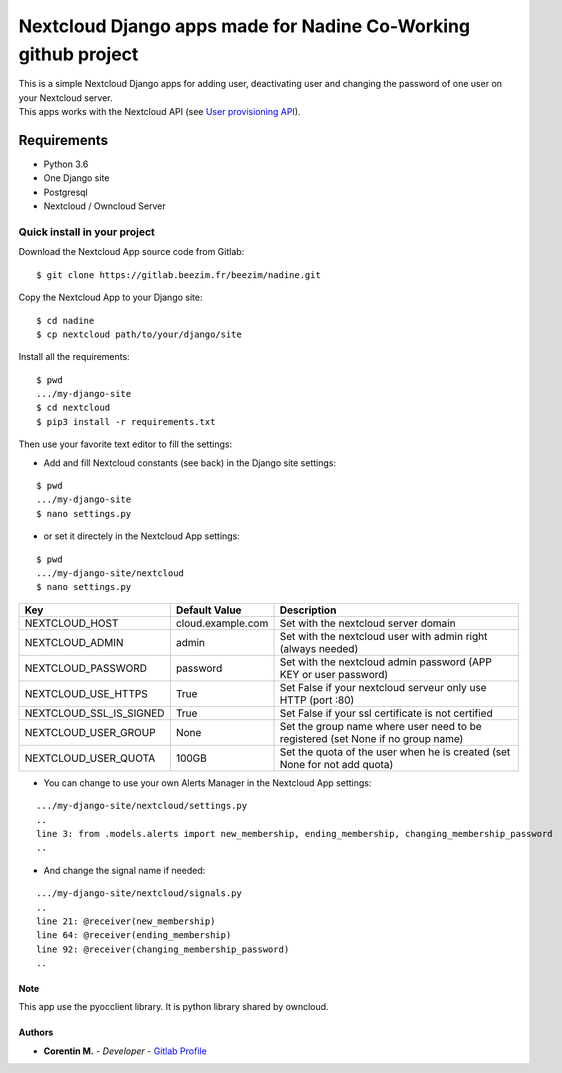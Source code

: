 Nextcloud Django apps made for Nadine Co-Working github project
===============================================================

| This is a simple Nextcloud Django apps for adding user, deactivating user and changing the password of one user on your Nextcloud server.
| This apps works with the Nextcloud API (see `User provisioning API`_).

.. _User provisioning API: https://docs.nextcloud.com/server/15/admin_manual/configuration_user/user_provisioning_api.html

Requirements
~~~~~~~~~~~~

* Python 3.6
* One Django site
* Postgresql
* Nextcloud / Owncloud Server

.. inclusion-stop

Quick install in your project
^^^^^^^^^^^^^^^^^^^^^^^^^^^^^

Download the Nextcloud App source code from Gitlab:

::

   $ git clone https://gitlab.beezim.fr/beezim/nadine.git

Copy the Nextcloud App to your Django site:

::

   $ cd nadine
   $ cp nextcloud path/to/your/django/site

Install all the requirements:

::

   $ pwd
   .../my-django-site
   $ cd nextcloud
   $ pip3 install -r requirements.txt

Then use your favorite text editor to fill the settings:

- Add and fill Nextcloud constants (see back) in the Django site settings:

::

   $ pwd
   .../my-django-site
   $ nano settings.py

- or set it directely in the Nextcloud App settings:

::

   $ pwd
   .../my-django-site/nextcloud
   $ nano settings.py


+-------------------------+---------------------------------+---------------------------------------------------------------------------------+
| Key                     | Default Value                   | Description                                                                     |
+=========================+=================================+=================================================================================+
| NEXTCLOUD_HOST          | cloud.example.com               | Set with the nextcloud server domain                                            |
+-------------------------+---------------------------------+---------------------------------------------------------------------------------+
| NEXTCLOUD_ADMIN         | admin                           | Set with the nextcloud user with admin right (always needed)                    |
+-------------------------+---------------------------------+---------------------------------------------------------------------------------+
| NEXTCLOUD_PASSWORD      | password                        | Set with the nextcloud admin password (APP KEY or user password)                |
+-------------------------+---------------------------------+---------------------------------------------------------------------------------+
| NEXTCLOUD_USE_HTTPS     | True                            | Set False if your nextcloud serveur only use HTTP (port :80)                    |
+-------------------------+---------------------------------+---------------------------------------------------------------------------------+
| NEXTCLOUD_SSL_IS_SIGNED | True                            | Set False if your ssl certificate is not certified                              |
+-------------------------+---------------------------------+---------------------------------------------------------------------------------+
| NEXTCLOUD_USER_GROUP    | None                            | Set the group name where user need to be registered (set None if no group name) |
+-------------------------+---------------------------------+---------------------------------------------------------------------------------+
| NEXTCLOUD_USER_QUOTA    | 100GB                           | Set the quota of the user when he is created (set None for not add quota)       |
+-------------------------+---------------------------------+---------------------------------------------------------------------------------+


- You can change to use your own Alerts Manager in the Nextcloud App settings:

::

   .../my-django-site/nextcloud/settings.py
   ..
   line 3: from .models.alerts import new_membership, ending_membership, changing_membership_password
   ..

- And change the signal name if needed:

::

   .../my-django-site/nextcloud/signals.py
   ..
   line 21: @receiver(new_membership)
   line 64: @receiver(ending_membership)
   line 92: @receiver(changing_membership_password)
   ..


Note
----

This app use the pyocclient library. It is python library shared by owncloud.

Authors
-------

-  **Corentin M.** - *Developer* - `Gitlab Profile`_

.. _Gitlab Profile: https://gitlab.beezim.fr/corentin
